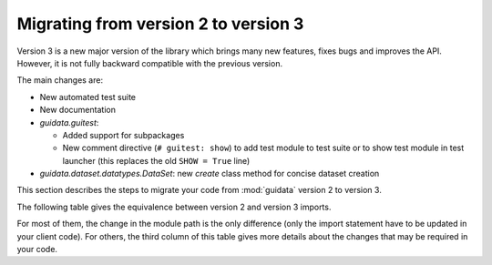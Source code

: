 Migrating from version 2 to version 3
=====================================

Version 3 is a new major version of the library which brings many new features,
fixes bugs and improves the API. However, it is not fully backward compatible
with the previous version.

The main changes are:

* New automated test suite
* New documentation
* `guidata.guitest`:

  * Added support for subpackages
  * New comment directive (``# guitest: show``) to add test module to test suite or
    to show test module in test launcher (this replaces the old ``SHOW = True`` line)

* `guidata.dataset.datatypes.DataSet`: new `create` class method for concise
  dataset creation

This section describes the steps to migrate your code from :mod:`guidata`
version 2 to version 3.

The following table gives the equivalence between version 2 and version 3 imports.

For most of them, the change in the module path is the only difference (only
the import statement have to be updated in your client code). For others, the
third column of this table gives more details about the changes that may be
required in your code.

.. csv-table:: Compatibility table
    :file: v2_to_v3.csv
